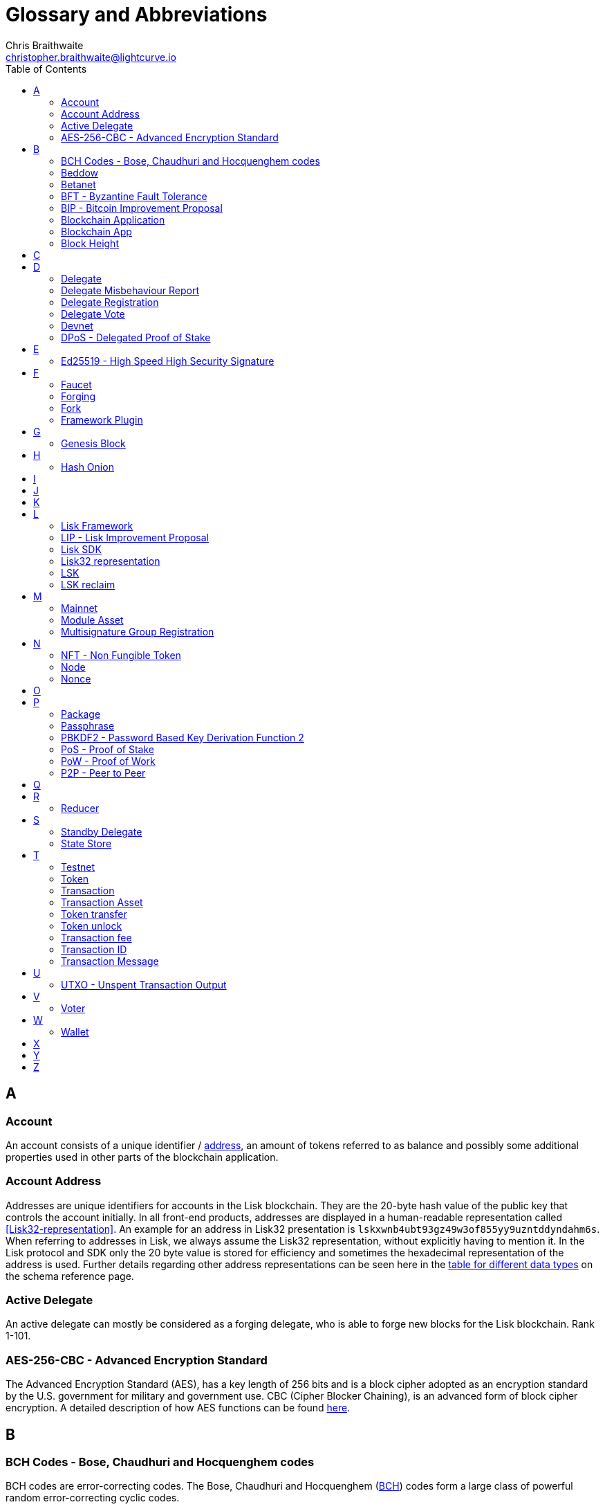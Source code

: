 = Glossary and Abbreviations
Chris Braithwaite <christopher.braithwaite@lightcurve.io>
:description: SDK glossary of terms from A to Z.
:toc:
:imagesdir: ../../assets/images
:page-no-next: true

:idprefix:
:idseparator: -

:url_aes: https://proprivacy.com/guides/aes-encryption
:url_bch_codes: https://en.wikipedia.org/wiki/BCH_code#:~:text=In%20coding%20theory%2C%20the%20BCH,(also%20called%20Galois%20field).&text=This%20simplifies%20the%20design%20of,small%20low%2Dpower%20electronic%20hardware
:url_fork: https://lisk.io/blog/research/lisk-mainnet-regenesis
:url_delegate_misbehavior: protocol:transactions.adoc#pom
:url_discover_misbehavior: references/lisk-framework/dpos-module.adoc#discover
:url_protocol_transactions_pom: protocol:transactions.adoc#pom
:url_dpos: references/lisk-framework/dpos-module.adoc#dpos
:url_delegate_registration: references/lisk-framework/dpos-module.adoc#delegate_registration
:url_delegate_registration_tx: protocol:transactions.adoc#delegate
:url_genesis_block: protocol:blocks.adoc#genesis-block
:url_reclaim_lsk: protocol:mainnet.adoc#transactions
:url_multisignature: protocol:transactions.adoc#multisignature
:url_token_transfer: protocol:transactions.adoc#transfer
:url_token_unlock: protocol:transactions.adoc#unlock
:url_data_structure: advanced-explanations/schemas.adoc#data-types
:url_hash_onion: guides/node-management/forging.adoc#add-forging-data-to-config

== A

=== Account

An account consists of a unique identifier / <<account-address,address>>, an amount of tokens referred to as balance and possibly some additional properties used in other parts of the blockchain application.

=== Account Address

Addresses are unique identifiers for accounts in the Lisk blockchain.
They are the 20-byte hash value of the public key that controls the account initially.
In all front-end products, addresses are displayed in a human-readable representation called <<Lisk32-representation>>.
An example for an address in Lisk32 presentation is `lskxwnb4ubt93gz49w3of855yy9uzntddyndahm6s`.
When referring to addresses in Lisk, we always assume the Lisk32 representation, without explicitly having to mention it.
In the Lisk protocol and SDK only the 20 byte value is stored for efficiency and sometimes the hexadecimal representation of the address is used.
Further details regarding other address representations can be seen here in the xref:{url_data_structure}[table for different data types] on the schema reference page.

=== Active Delegate

An active delegate can mostly be considered as a forging delegate, who is able to forge new blocks for the Lisk blockchain. Rank 1-101.

=== AES-256-CBC - Advanced Encryption Standard

The Advanced Encryption Standard (AES), has a key length of 256 bits and is a block cipher adopted as an encryption standard by the U.S. government for military and government use. CBC (Cipher Blocker Chaining), is an advanced form of block cipher encryption. A detailed description of how AES functions can be found {url_aes}[here^].

== B

=== BCH Codes - Bose, Chaudhuri and Hocquenghem codes

BCH codes are error-correcting codes. The Bose, Chaudhuri and Hocquenghem ({url_bch_codes}[BCH^]) codes form a
large class of powerful random error-correcting cyclic codes.

=== Beddow

A Beddow is the smallest unit of a LSK token. 100 million Beddows is equal to 1 <<LSK>>.

=== Betanet

A temporary, public testing network for the Lisk Core beta candidate.

=== BFT - Byzantine Fault Tolerance

In a system whereby components need to come to an agreement to reach consensus,  byzantine failures will prevent those components from reaching an agreement, (usually caused by errors that are hard to detect).
A Byzantine Fault Tolerant system ensures that measures are taken to manage such failures.

=== BIP - Bitcoin Improvement Proposal

A Bitcoin Improvement Proposal (BIP), can be defined as a standard for proposing changes to the Bitcoin protocol.
For example, BIP39 is one of many bitcoin improvement proposals.
In this particular proposal it describes the mnemonic code or mnemonic sentence implementation,
and how to create a human readable mnemonic sentence including how to convert that mnemonic into a seed.

=== Blockchain Application

An application running on its own blockchain built with the Lisk SDK.

=== Blockchain App

Short form of blockchain application.

=== Block Height

The number of blocks in the blockchain between the genesis block and the block of the specified block height.

== C

== D

=== Delegate

An account which performed the delegate registration and is now able to receive votes.

=== Delegate Misbehaviour Report

A xref:{url_delegate_misbehavior}[delegate misbehavior report] refers to a transaction type on the Mainnet which reports a delegates misbehavior. +
Any misbehavior of a delegate is xref:{url_discover_misbehavior}[indicated] by two contradicting block headers signed by the delegate.

=== Delegate Registration

A xref:{url_delegate_registration}[delegate registration] is achieved by sending a xref:{url_delegate_registration_tx}[delegate registration transaction], which registers a delegate to participate in the Delegated Proof-of-Stake consensus algorithm.

=== Delegate Vote

Accounts can vote for delegates by sending a delegate vote transaction.
The tokens used to vote for delegates will be locked, although the locked tokens can be unlocked again if required, by unvoting the delegate again.
The weight of a delegate will determine the sum of all votes for this delegate.
To maintain a secure and effective setup, the delegate weight is bound to 10 times the self-votes.

=== Devnet

A blockchain network for development purposes.
The Lisk SDK provides dedicated genesis block and configurations to conveniently set up a local Devnet during development of a blockchain application.

=== DPoS - Delegated Proof of Stake

xref:{url_dpos}[DPoS] is the mechanism of determining eligible block creators achieved by voting for registered delegate accounts, which are then able to create blocks depending on their vote weight.
It is part of the consensus algorithm of a blockchain and used on Lisk Mainnet and in the Lisk SDK.

== E

=== Ed25519 - High Speed High Security Signature

Ed25519 is a public-key signature system with several attractive features: Fast single-signature verification.
Ed25519 signatures are elliptic-curve signatures, carefully engineered at several levels of design and implementation to achieve very high speeds without compromising security.

== F

=== Faucet

A Faucet is generally defined in the blockchain world as a tool whereby users can receive a certain amount of tokens for free. For Lisk blockchain apps, the faucet plugin can be registered with the application to provide a basic faucet, which is useful during the development phase, and also for proof-of-concept blockchain applications.

=== Forging

How delegates produce new blocks on the Lisk blockchain.

=== Fork

A fork can basically be defined as an occurrence of a blockchain diverging into two forward paths in the network.
In other words it is whereby an alternative version of the blockchain is created by generating two blocks on different parts of the network simultaneously.
For further detailed information regarding forking in the Lisk network, see the following {url_fork}[Lisk Mainnet hard fork process^] description in the Lisk Mainnet Regenesis page

=== Framework Plugin

A self-contained, off chain component which extends the standard feature set of the Lisk SDK by a specific use case, e.g. a node monitor plugin or delegate forging plugin.
Typically there is no state change on the blockchain.

== G

=== Genesis Block

The xref:{url_genesis_block}[genesis block] describes the very first block in the blockchain.
It defines the initial state of the blockchain on start of the network.
A genesis block must be given to the application, and all networks should have a different genesis block.

== H

=== Hash Onion

The hash onion stores the random seeds of the delegate and is required for each forging round, this can be generated by the Lisk Commander.
More details can be found in the xref:{url_hash_onion}[enable forging] section.

== I

== J

== K

== L

=== Lisk Framework

Lisk Framework is an application framework responsible for establishing and maintaining the interactions between the modules of a blockchain application compatible with the Lisk protocol. It provides an application where off-chain and on-chain logic can be extended with user defined plugins and modules.

=== LIP - Lisk Improvement Proposal

A LIP is a document usually structured by the research team defining technical changes in the Lisk protocol.
In addition, it can also cover an implementation or a non technical process surrounding Lisk.
Furthermore, a LIP also describes the requirements, rationale and motivation for the required changes.

=== Lisk SDK

The Lisk SDK is an open-source software development kit which enables developers to easily build scalable Blockchain applications using JavaScript.

=== Lisk32 representation

The Lisk32 representation of <<account-addresses>> starts with the letters "lsk" followed by a custom Base32 encoding of the 20 bytes of the address appended with a BCH checksum.
The checksum is used to check for small errors in the address.
Any errors in up to 4 characters are guaranteed to be detected and errors in more than 5 characters are likely to be detected.
The choice of the Lisk32 representation of addresses does not modify the address, but is introduced to provide a safer and more pleasant experience to users.

=== LSK

The token used in the Lisk Mainnet.

=== LSK reclaim

This transaction is only part of Lisk Core and not the Lisk SDK.
A xref:{url_reclaim_lsk}[LSK reclaim] transaction type on the Mainnet converts a previously non-initialized legacy account’s address to the new address system.
This is required because the public key is required to convert from the old address system to the new address system.
Non-initialized accounts don’t have a public key associated with them yet.

== M

=== Mainnet

The official main network of Lisk.

=== Module Asset

A module asset allows a module to execute specific state changes on the blockchain based on transactions. A <<transaction>> with the corresponding module & asset ID needs to be sent to the <<blockchain-application>> in order to trigger the logic defined in a certain module asset. The data provided in the <<transaction-asset>> provides the required input data to execute the desired state changes.

=== Multisignature Group Registration

A transaction type on all networks based on the Lisk protocol which registers a xref:{url_multisignature}[multisignature group].
This transaction registers the sender account as a multisignature group account.

== N

=== NFT - Non Fungible Token

NFTs are digital assets in the form of unique cryptographic tokens. Examples can represent real-world objects such as art, music, games, and videos, which due to their uniqueness can result in them becoming collectible items of value.

=== Node

A blockchain application built with the Lisk SDK, e.g. Lisk Core, which is connected to other nodes.
Together, they form a blockchain network.
Nodes fulfill many important roles in the network, like synchronising new events in the network between each other, adding new blocks to the blockchain, and providing APIs for external services in order to communicate with the network.

=== Nonce

A nonce is an abbreviation for "number only used once" and is a random number that can only be used one time.
In the Lisk network it can be defined as an integer that represents for the number of outgoing transactions of an account.
For a transaction to be valid, transaction nonce has to be equal to the nonce stored in the sender account.
If due to network congestion, a transaction was not included in a block because its fee was too low, a user can broadcast a new transaction using the same nonce value but with a higher fee.
Once one of the two transactions is included in the blockchain, the other one becomes invalid as the nonce has already been used.

== O

== P

=== Package

NPM distribution of a library.

=== Passphrase

A set of 12 words used to access an <<account>>.

=== PBKDF2 - Password Based Key Derivation Function 2

PBKDF2 can be defined as key derivation functions with a sliding computational cost, in order to reduce vulnerabilities to brute force attacks.

=== PoS - Proof of Stake

Proof of Stake is a type of consensus mechanism used to achieve agreement over a distributed network.
With PoS the consensus is determined based upon the stake of each user in the network. +
With PoS users are required to stake their tokens in order to become a validator in the network.
Validators are responsible for ordering transactions and creating new blocks, so that all nodes are able to agree on the current state of the network.

=== PoW - Proof of Work

Proof of Work is a type of consensus mechanism used to achieve agreement over a distributed network.
With PoW in order to complete the transactions on a given network, the miners have to solve complex mathematical problems in order to be rewarded with the tokens.
In a nutshell, the PoW consensus algorithm is used to confirm transactions and produce new blocks to the chain. The miners have to compete against each other to complete transactions on the network to receive their rewards.
Hence, the PoW mechanism allows consensus to be reached whilst simultaneously maintaining the network security.

=== P2P - Peer to Peer

A peer to peer network is a group of nodes (devices), that make up a decentralized network that can collectively share and store data, whereby each node acts as an individual peer.

== Q

== R

=== Reducer

A reducer is classed as a function which takes two arguments, namely an action and the previous state of the application, and returns the new state.

== S

=== Standby Delegate

A standby delegate, as each delegate is not an <<active-delegate>>.
Rank 102-∞.

=== State Store

The state store is a data structure that holds a temporary state while processing a block.

== T

=== Testnet

The official testing network of Lisk.

=== Token

A token refers to LSK or any sidechain token. A  digital token is designated to a cryptocurrency that is built on top of an existing blockchain, and represents a particular tradable and fungible asset.

=== Transaction

An interaction with the Lisk blockchain which permanently writes data to it.
A transaction can have multiple purposes, e.g. a balance transfer or a delegate registration.

=== Transaction Asset

The asset of a transaction contains the custom data which serves as input parameters for the corresponding <<module-asset>>. The transaction asset is part of every <<transaction>> object.


=== Token transfer

A transaction type which transfers tokens from one account to another one.
A xref:{url_token_transfer}[token transfer] transaction will transfer the amount of tokens specified in the amount property, from the sender of the transaction to the specified recipient.

=== Token unlock

The xref:{url_token_unlock}[token unlock] transaction unlocks the tokens which have been locked previously by voting for a specific delegate.
The delegate needs to be unvoted before unlocking the tokens by sending a <<delegate-vote>> transaction.

=== Transaction fee

An amount of LSK needed to send a transaction on the Lisk blockchain.

=== Transaction ID

A hash of a transaction that uniquely identifies a transaction.

=== Transaction Message

A custom message you can attach to a <<token-transfer>>.

== U

=== UTXO - Unspent Transaction Output

UTXO is an unspent output.
In other words it can be thought of as an indivisible chunk of a token, which is under the control of the private keys belonging to the owners.

== V

=== Voter

An account deploying their LSK to vote for their favourite delegates.

== W

=== Wallet

Wallets can be broken down into three distinct categories: Software, Hardware, and Paper wallets. Software wallets can be defined as either desktop, mobile or online. +
In short a wallet will store the public and private keys and can interface with various blockchains, enabling the users to monitor their balance, send tokens and conduct other operations. +
A Lisk wallet is available on both Lisk Desktop and Lisk Mobile.
They are actively maintained and provide the most secure and easiest way to access the users LSK tokens.

== X

== Y

== Z
